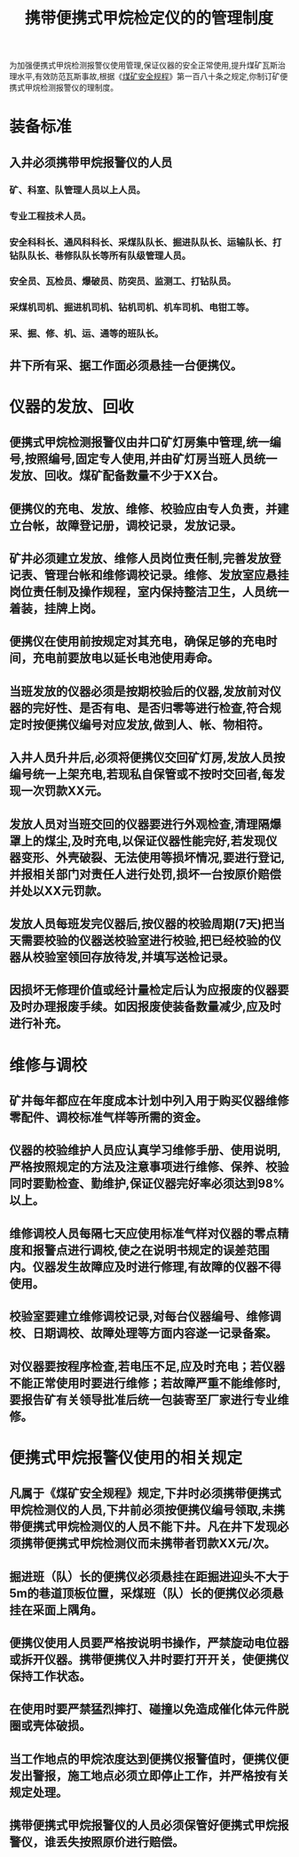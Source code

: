 :PROPERTIES:
:ID:       f760d1e5-e733-44de-be32-cf2ca33b45eb
:END:
#+title: 携带便携式甲烷检定仪的的管理制度
为加强便携式甲烷检测报警仪使用管理,保证仪器的安全正常使用,提升煤矿瓦斯治理水平,有效防范瓦斯事故,根据《[[id:b71952b6-3391-434f-a727-1a41ed3d8883][煤矿安全规程]]》第一百八十条之规定,你制订矿便携式甲烷检测报警仪的理制度。
* 装备标准
** 入井必须携带甲烷报警仪的人员
*** 矿、科室、队管理人员以上人员。
*** 专业工程技术人员。
*** 安全科科长、通风科科长、采煤队队长、掘进队队长、运输队长、打钻队队长、巷修队队长等所有队级管理人员。
*** 安全员、瓦检员、爆破员、防突员、监测工、打钻队员。
*** 采煤机司机、掘进机司机、钻机司机、机车司机、电钳工等。
*** 采、掘、修、机、运、通等的班队长。
** 井下所有采、据工作面必须悬挂一台便携仪。
* 仪器的发放、回收
** 便携式甲烷检测报警仪由井口矿灯房集中管理,统一编号,按照编号,固定专人使用,并由矿灯房当班人员统一发放、回收。煤矿配备数量不少于XX台。
** 便携仪的充电、发放、维修、校验应由专人负责，并建立台帐，故障登记册，调校记录，发放记录。
** 矿井必须建立发放、维修人员岗位责任制,完善发放登记表、管理台帐和维修调校记录。维修、发放室应悬挂岗位责任制及操作规程，室内保持整洁卫生，人员统一着装，挂牌上岗。
** 便携仪在使用前按规定对其充电，确保足够的充电时间，充电前要放电以延长电池使用寿命。
** 当班发放的仪器必须是按期校验后的仪器,发放前对仪器的完好性、是否有电、是否归零等进行检查,符合规定时按便携仪编号对应发放,做到人、帐、物相符。
** 入井人员升井后,必须将便携仪交回矿灯房,发放人员按编号统一上架充电,若现私自保管或不按时交回者,每发现一次罚款XX元。
** 发放人员对当班交回的仪器要进行外观检查,清理隔爆罩上的煤尘,及时充电,以保证仪器性能完好,若发现仪器变形、外壳破裂、无法使用等损坏情况,要进行登记,并报相关部门对责任人进行处罚,损坏一台按原价赔偿并处以XX元罚款。
** 发放人员每班发完仪器后,按仪器的校验周期(7天)把当天需要校验的仪器送校验室进行校验,把已经校验的仪器从校验室领回存放待发,并填写送检记录。
** 因损坏无修理价值或经计量检定后认为应报废的仪器要及时办理报废手续。如因报废使装备数量减少,应及时进行补充。
* 维修与调校
** 矿井每年都应在年度成本计划中列入用于购买仪器维修零配件、调校标准气样等所需的资金。
** 仪器的校验维护人员应认真学习维修手册、使用说明,严格按照规定的方法及注意事项进行维修、保养、校验同时要勤检查、勤维护,保证仪器完好率必须达到98%以上。
** 维修调校人员每隔七天应使用标准气样对仪器的零点精度和报警点进行调校,使之在说明书规定的误差范围内。仪器发生故障应及时进行修理,有故障的仪器不得使用。
** 校验室要建立维修调校记录,对每台仪器编号、维修调校、日期调校、故障处理等方面内容遂一记录备案。
** 对仪器要按程序检查,若电压不足,应及时充电；若仪器不能正常使用时要进行维修；若故障严重不能维修时,要报告矿有关领导批准后统一包装寄至厂家进行专业维修。
* 便携式甲烷报警仪使用的相关规定
** 凡属于《煤矿安全规程》规定,下井时必须携带便携式甲烷检测仪的人员,下井前必须按便携仪编号领取,未携带便携式甲烷检测仪的人员不能下井。凡在井下发现必须携带便携式甲烷检测仪而未携带者罚款XX元/次。
** 掘进班（队）长的便携仪必须悬挂在距掘进迎头不大于5m的巷道顶板位置，采煤班（队）长的便携仪必须悬挂在采面上隅角。
** 便携仪使用人员要严格按说明书操作，严禁旋动电位器或拆开仪器。携带便携仪入井时要打开开关，使便携仪保持工作状态。
** 在使用时要严禁猛烈摔打、碰撞以免造成催化体元件脱圈或壳体破损。
** 当工作地点的甲烷浓度达到便携仪报警值时，便携仪便发出警报，施工地点必须立即停止工作，并严格按有关规定处理。
** 携带便携式甲烷报警仪的人员必须保管好便携式甲烷报警仪，谁丢失按照原价进行赔偿。
